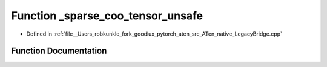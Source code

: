 .. _function_at__native___sparse_coo_tensor_unsafe:

Function _sparse_coo_tensor_unsafe
==================================

- Defined in :ref:`file__Users_robkunkle_fork_goodlux_pytorch_aten_src_ATen_native_LegacyBridge.cpp`


Function Documentation
----------------------


.. doxygenfunction:: at::native::_sparse_coo_tensor_unsafe
